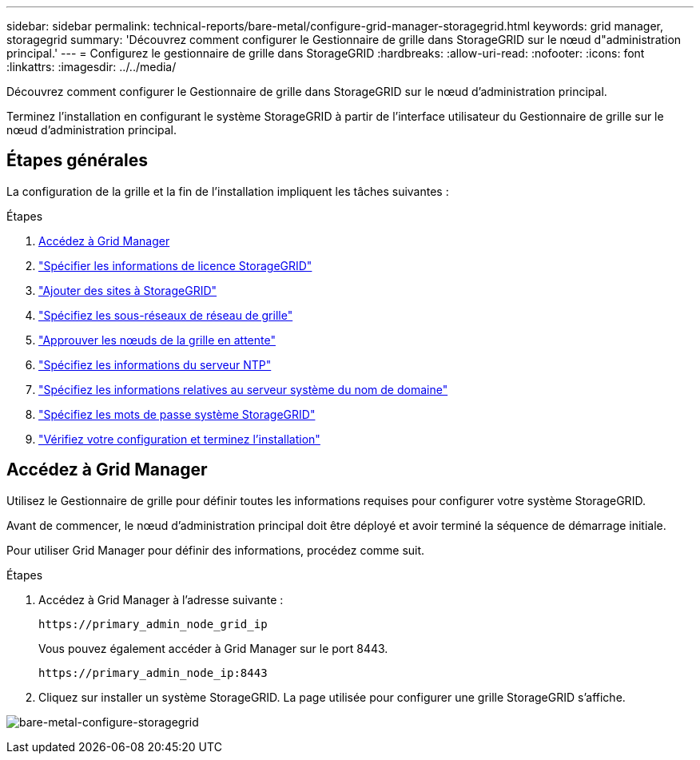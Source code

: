 ---
sidebar: sidebar 
permalink: technical-reports/bare-metal/configure-grid-manager-storagegrid.html 
keywords: grid manager, storagegrid 
summary: 'Découvrez comment configurer le Gestionnaire de grille dans StorageGRID sur le nœud d"administration principal.' 
---
= Configurez le gestionnaire de grille dans StorageGRID
:hardbreaks:
:allow-uri-read: 
:nofooter: 
:icons: font
:linkattrs: 
:imagesdir: ../../media/


[role="lead"]
Découvrez comment configurer le Gestionnaire de grille dans StorageGRID sur le nœud d'administration principal.

Terminez l'installation en configurant le système StorageGRID à partir de l'interface utilisateur du Gestionnaire de grille sur le nœud d'administration principal.



== Étapes générales

La configuration de la grille et la fin de l'installation impliquent les tâches suivantes :

.Étapes
. <<Accédez à Grid Manager>>
. link:storagegrid-license.html["Spécifier les informations de licence StorageGRID"]
. link:add-sites-storagegrid.html["Ajouter des sites à StorageGRID"]
. link:grid-network-subnets-storagegrid.html["Spécifiez les sous-réseaux de réseau de grille"]
. link:approve-grid-nodes-storagegrid.html["Approuver les nœuds de la grille en attente"]
. link:ntp-server-storagegrid.html["Spécifiez les informations du serveur NTP"]
. link:dns-server-storagegrid.html["Spécifiez les informations relatives au serveur système du nom de domaine"]
. link:system-passwords-storagegrid.html["Spécifiez les mots de passe système StorageGRID"]
. link:review-config-complete-storagegrid-install.html["Vérifiez votre configuration et terminez l'installation"]




== Accédez à Grid Manager

Utilisez le Gestionnaire de grille pour définir toutes les informations requises pour configurer votre système StorageGRID.

Avant de commencer, le nœud d'administration principal doit être déployé et avoir terminé la séquence de démarrage initiale.

Pour utiliser Grid Manager pour définir des informations, procédez comme suit.

.Étapes
. Accédez à Grid Manager à l'adresse suivante :
+
[listing]
----
https://primary_admin_node_grid_ip
----
+
Vous pouvez également accéder à Grid Manager sur le port 8443.

+
[listing]
----
https://primary_admin_node_ip:8443
----
. Cliquez sur installer un système StorageGRID. La page utilisée pour configurer une grille StorageGRID s'affiche.


image:bare-metal/bare-metal-configure-storagegrid-grid.png["bare-metal-configure-storagegrid"]
